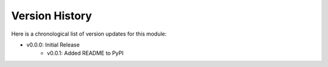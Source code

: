 Version History
###############

Here is a chronological list of version updates for this module:

* v0.0.0: Initial Release
    * v0.0.1: Added README to PyPI